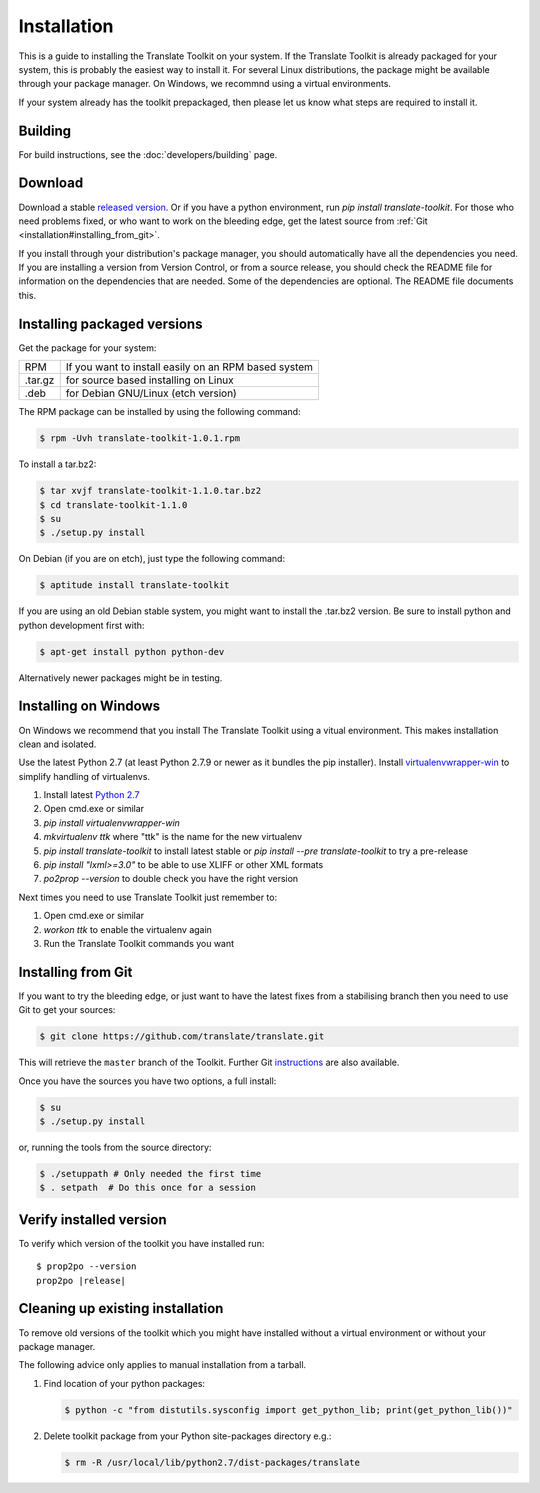
.. _installation:

Installation
************

This is a guide to installing the Translate Toolkit on your system.  If the
Translate Toolkit is already packaged for your system, this is probably the
easiest way to install it. For several Linux distributions, the package might
be available through your package manager.  On Windows, we recommnd using a
virtual environments.

If your system already has the toolkit prepackaged, then please let us know
what steps are required to install it.


.. _installation#building:

Building
========

For build instructions, see the :doc:`developers/building` page.


.. _installation#download:

Download
========

Download a stable `released version
<https://github.com/translate/translate/releases>`_.  Or
if you have a python environment, run `pip install translate-toolkit`.  For
those who need problems fixed, or who want to work on the bleeding edge, get
the latest source from :ref:`Git <installation#installing_from_git>`.

If you install through your distribution's package manager, you should
automatically have all the dependencies you need. If you are installing a
version from Version Control, or from a source release, you should check the
README file for information on the dependencies that are needed. Some of the
dependencies are optional. The README file documents this.


.. _installation#installing_packaged_versions:

Installing packaged versions
============================

Get the package for your system:

+------------+------------------------------------------------------------+
| RPM        | If you want to install easily on an RPM based system       |
+------------+------------------------------------------------------------+
| .tar.gz    | for source based installing on Linux                       |
+------------+------------------------------------------------------------+
| .deb       | for Debian GNU/Linux (etch version)                        |
+------------+------------------------------------------------------------+

The RPM package can be installed by using the following command:

.. code-block:: console

   $ rpm -Uvh translate-toolkit-1.0.1.rpm


To install a tar.bz2:

.. code-block:: console

   $ tar xvjf translate-toolkit-1.1.0.tar.bz2
   $ cd translate-toolkit-1.1.0
   $ su
   $ ./setup.py install


On Debian (if you are on etch), just type the following command:

.. code-block:: console

   $ aptitude install translate-toolkit


If you are using an old Debian stable system, you might want to install the
.tar.bz2 version. Be sure to install python and python development first with:

.. code-block:: console

   $ apt-get install python python-dev


Alternatively newer packages might be in testing.


.. _installation#installing_on_windows:

Installing on Windows
=====================

On Windows we recommend that you install The Translate Toolkit using a vitual
environment. This makes installation clean and isolated.

Use the latest Python 2.7 (at least Python 2.7.9 or newer as it bundles the pip
installer).  Install `virtualenvwrapper-win
<https://pypi.python.org/pypi/virtualenvwrapper-win>`_ to simplify handling of
virtualenvs.

1. Install latest `Python 2.7 <https://www.python.org/downloads/windows/>`_
2. Open cmd.exe or similar
3. `pip install virtualenvwrapper-win`
4. `mkvirtualenv ttk` where "ttk" is the name for the new virtualenv
5. `pip install translate-toolkit` to install latest stable or `pip install
   --pre translate-toolkit` to try a pre-release
6. `pip install "lxml>=3.0"` to be able to use XLIFF or other XML formats
7. `po2prop --version` to double check you have the right version

Next times you need to use Translate Toolkit just remember to:

1. Open cmd.exe or similar
2. `workon ttk` to enable the virtualenv again
3. Run the Translate Toolkit commands you want


.. _installation#installing_from_git:

Installing from Git
===================

If you want to try the bleeding edge, or just want to have the latest fixes
from a stabilising branch then you need to use Git to get your sources:

.. code-block:: console

   $ git clone https://github.com/translate/translate.git


This will retrieve the ``master`` branch of the Toolkit.  Further Git
`instructions <http://git.or.cz/course/svn.html>`_ are also available.

Once you have the sources you have two options, a full install:

.. code-block:: console

   $ su
   $ ./setup.py install


or, running the tools from the source directory:

.. code-block:: console

   $ ./setuppath # Only needed the first time
   $ . setpath  # Do this once for a session


.. _installation#verify_installed_version:

Verify installed version
========================

To verify which version of the toolkit you have installed run:

.. highlight:: console
.. parsed-literal::


   $ prop2po --version
   prop2po |release|


.. _installation#cleanup:

Cleaning up existing installation
=================================

To remove old versions of the toolkit which you might have installed without a
virtual environment or without your package manager.

The following advice only applies to manual installation from a tarball.

#. Find location of your python packages:

   .. code-block:: console

      $ python -c "from distutils.sysconfig import get_python_lib; print(get_python_lib())"


#. Delete toolkit package from your Python site-packages directory e.g.:

   .. code-block:: console

      $ rm -R /usr/local/lib/python2.7/dist-packages/translate
